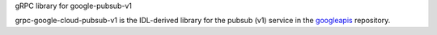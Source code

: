 gRPC library for google-pubsub-v1

grpc-google-cloud-pubsub-v1 is the IDL-derived library for the pubsub (v1) service in the googleapis_ repository.

.. _`googleapis`: https://github.com/googleapis/googleapis/tree/master/google/pubsub/v1
